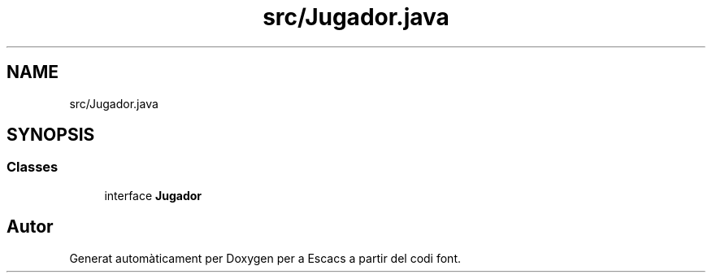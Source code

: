 .TH "src/Jugador.java" 3 "Dl Jun 1 2020" "Version v3" "Escacs" \" -*- nroff -*-
.ad l
.nh
.SH NAME
src/Jugador.java
.SH SYNOPSIS
.br
.PP
.SS "Classes"

.in +1c
.ti -1c
.RI "interface \fBJugador\fP"
.br
.in -1c
.SH "Autor"
.PP 
Generat automàticament per Doxygen per a Escacs a partir del codi font\&.
